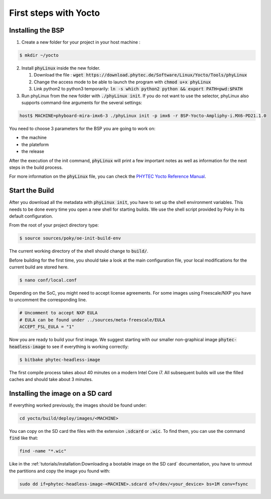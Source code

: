 First steps with Yocto
======================

Installing the BSP
------------------

1. Create a new folder for your project in your host machine : 

.. code-block:: bash 

    $ mkdir ~/yocto

2. Install :code:`phyLinux` inside the new folder.

   #. Download the file : :code:`wget https://download.phytec.de/Software/Linux/Yocto/Tools/phyLinux`
   #. Change the access mode to be able to launch the program with :code:`chmod u+x phyLinux`
   #. Link python2 to python3 temporarily: :code:`ln -s which python2 python && export PATH=pwd:$PATH` 


3. Run phyLinux from the new folder with :code:`./phyLinux init`. If you do not want to use the selector, phyLinux also supports command-line arguments for the several settings:

.. code-block:: bash 
    
    host$ MACHINE=phyboard-mira-imx6-3 ./phyLinux init -p imx6 -r BSP-Yocto-Ampliphy-i.MX6-PD21.1.0

You need to choose 3 parameters for the BSP you are going to work on:

* the machine 
* the plateform
* the release

After the execution of the init command, :code:`phyLinux` will print a few important notes as well as information for the next steps in the build process.


For more information on the :code:`phyLinux` file, you can check the `PHYTEC Yocto Reference Manual <https://www.phytec.de/cdocuments/?doc=UIHsG>`_.


Start the Build
----------------

After you download all the metadata with :code:`phyLinux init`, you have to set up the shell environment variables. This needs to be done every time you open a new shell for starting builds. 
We use the shell script provided by Poky in its default configuration. 

From the root of your project directory type:

.. code-block:: bash 

    $ source sources/poky/oe-init-build-env

The current working directory of the shell should change to :code:`build/`. 

Before building for the first time, you should take a look at the main configuration file, your local modifications for the current build are stored here. 

.. code-block:: bash 

    $ nano conf/local.conf

Depending on the SoC, you might need to accept license agreements. For some images using Freescale/NXP you have to uncomment the corresponding line.

.. code-block:: bash 

    # Uncomment to accept NXP EULA                                                   
    # EULA can be found under ../sources/meta-freescale/EULA                         
    ACCEPT_FSL_EULA = "1"

Now you are ready to build your first image. We suggest starting with our smaller non-graphical image :code:`phytec-headless-image` to see if everything is working correctly:

.. code-block:: bash
    
    $ bitbake phytec-headless-image

The first compile process takes about 40 minutes on a modern Intel Core i7. All subsequent builds will use the filled caches and should take about 3 minutes.

Installing the image on a SD card
----------------------------------

If everything worked previously, the images should be found under:

.. code-block:: bash

    cd yocto/build/deploy/images/<MACHINE>

You can copy on the SD card the files with the extension :code:`.sdcard` or :code:`.wic`. To find them, you can use the command :code:`find` like that:

.. code-block:: bash 

    find -name "*.wic"

Like in the :ref:`tutorials/installation:Downloading a bootable image on the SD card` documentation, you have to unmout the partitions and copy the image you found with:

.. code-block:: bash 

    sudo dd if=phytec-headless-image-<MACHINE>.sdcard of=/dev/<your_device> bs=1M conv=fsync
